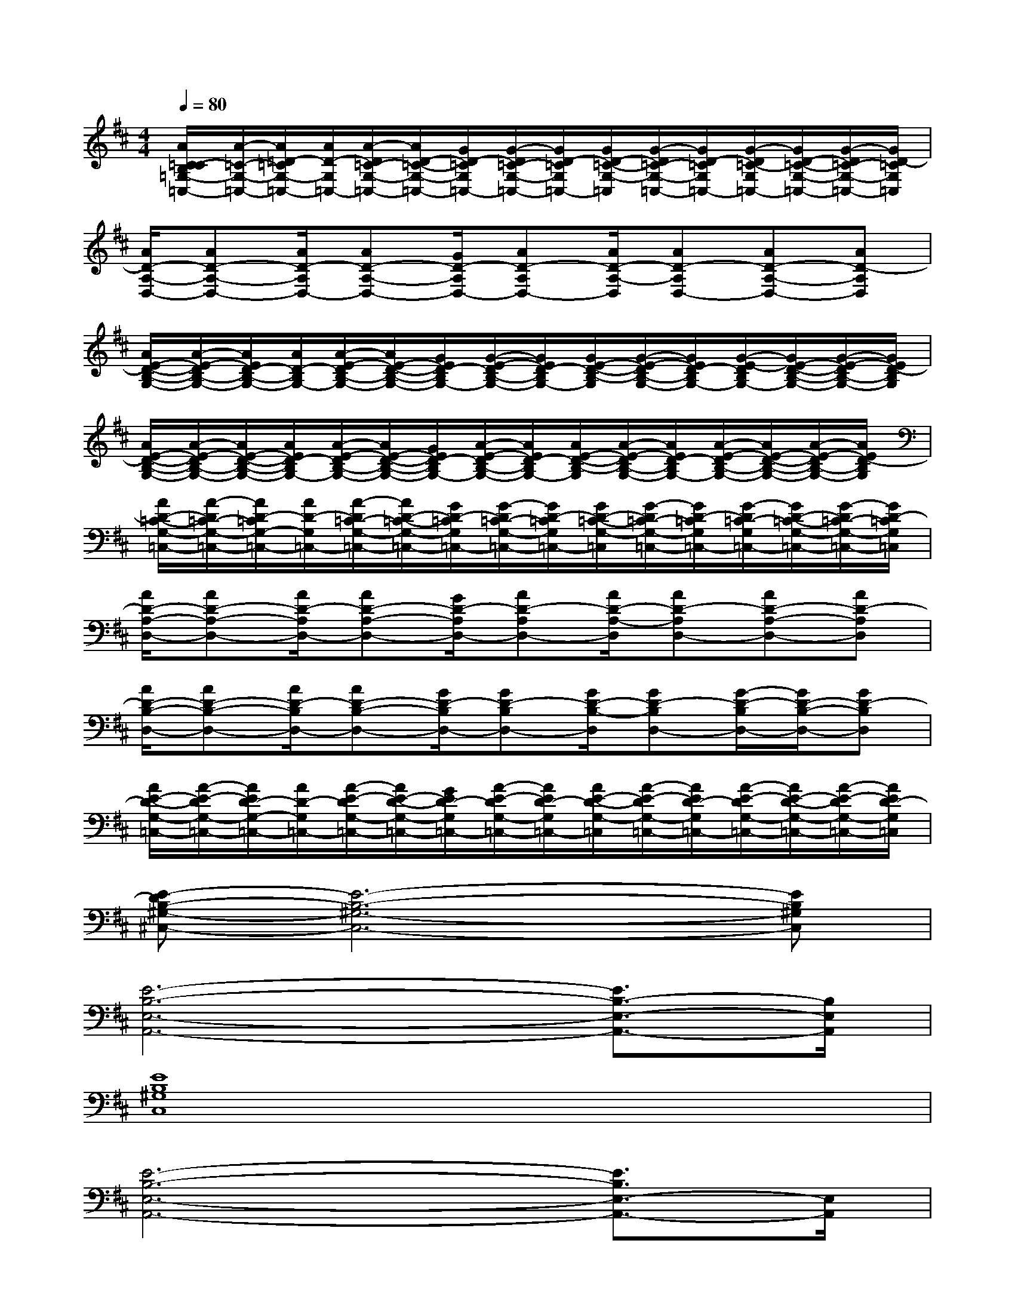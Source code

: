 X:1
T:
M:4/4
L:1/8
Q:1/4=80
K:D%2sharps
V:1
[A/2C/2=C/2-B,/2=G,/2-=C,/2-][A/2-=C/2-G,/2-=C,/2-][A/2=D/2-=C/2G,/2-=C,/2-][A/2D/2-G,/2=C,/2-][A/2-D/2=C/2-G,/2-=C,/2-][A/2D/2-=C/2-G,/2-=C,/2-][G/2D/2-=C/2G,/2=C,/2-][G/2-D/2=C/2-G,/2-=C,/2-][G/2D/2-=C/2G,/2=C,/2-][G/2D/2-=C/2-G,/2-=C,/2][G/2-D/2=C/2-G,/2-=C,/2-][G/2D/2-=C/2G,/2=C,/2-][G/2-D/2=C/2-G,/2=C,/2-][G/2D/2-=C/2-G,/2-=C,/2-][G/2-D/2=C/2-G,/2-=C,/2-][G/2D/2-=C/2G,/2=C,/2]|
[A/2D/2-A,/2-D,/2-][AD-A,-D,-][A/2D/2-A,/2D,/2-][AD-A,-D,-][G/2D/2-A,/2D,/2-][AD-A,D,-][A/2D/2-A,/2-D,/2][AD-A,D,-][AD-A,-D,-][AD-A,D,]|
[A/2E/2-D/2-B,/2-G,/2-][A/2-E/2-D/2B,/2-G,/2-][A/2E/2D/2-B,/2-G,/2-][A/2D/2-B,/2G,/2-][A/2-E/2-D/2B,/2-G,/2-][A/2E/2-D/2-B,/2-G,/2-][G/2E/2D/2-B,/2G,/2-][G/2-E/2-D/2B,/2-G,/2-][G/2E/2D/2-B,/2G,/2-][G/2E/2-D/2-B,/2-G,/2][G/2-E/2-D/2B,/2-G,/2-][G/2E/2D/2-B,/2G,/2-][G/2-E/2-D/2B,/2G,/2-][G/2E/2-D/2-B,/2-G,/2-][G/2-E/2-D/2B,/2-G,/2-][G/2E/2D/2-B,/2G,/2]|
[A/2E/2-D/2-B,/2-G,/2-][A/2-E/2-D/2B,/2-G,/2-][A/2E/2-D/2-B,/2-G,/2-][A/2E/2D/2-B,/2G,/2-][A/2-E/2-D/2B,/2-G,/2-][A/2E/2-D/2-B,/2-G,/2-][G/2E/2D/2-B,/2G,/2-][A/2-E/2-D/2B,/2-G,/2-][A/2E/2D/2-B,/2G,/2-][A/2E/2-D/2-B,/2-G,/2][A/2-E/2-D/2B,/2-G,/2-][A/2E/2D/2-B,/2G,/2-][A/2-E/2-D/2B,/2-G,/2-][A/2E/2-D/2-B,/2-G,/2-][A/2-E/2-D/2B,/2-G,/2-][A/2E/2D/2-B,/2G,/2]|
[A/2D/2-=C/2-G,/2-=C,/2-][A/2-D/2=C/2-G,/2-=C,/2-][A/2D/2-=C/2G,/2-=C,/2-][A/2D/2-G,/2=C,/2-][A/2-D/2=C/2-G,/2-=C,/2-][A/2D/2-=C/2-G,/2-=C,/2-][G/2D/2-=C/2G,/2=C,/2-][G/2-D/2=C/2-G,/2-=C,/2-][G/2D/2-=C/2G,/2=C,/2-][G/2D/2-=C/2-G,/2-=C,/2][G/2-D/2=C/2-G,/2-=C,/2-][G/2D/2-=C/2G,/2=C,/2-][G/2-D/2=C/2-G,/2=C,/2-][G/2D/2-=C/2-G,/2-=C,/2-][G/2-D/2=C/2-G,/2-=C,/2-][G/2D/2-=C/2G,/2=C,/2]|
[A/2D/2-A,/2-D,/2-][AD-A,-D,-][A/2D/2-A,/2D,/2-][AD-A,-D,-][G/2D/2-A,/2D,/2-][AD-A,D,-][A/2D/2-A,/2-D,/2][AD-A,D,-][AD-A,-D,-][AD-A,D,]|
[A/2D/2-B,/2-D,/2-][AD-B,-D,-][A/2D/2-B,/2D,/2-][AD-B,-D,-][G/2D/2-B,/2D,/2-][GD-B,D,-][G/2D/2-B,/2-D,/2][GD-B,D,-][G/2-D/2-B,/2D,/2-][G/2D/2-B,/2-D,/2-][GD-B,D,]|
[A/2E/2-D/2-G,/2-=C,/2-][A/2-E/2-D/2G,/2-=C,/2-][A/2E/2D/2-G,/2-=C,/2-][A/2D/2-G,/2=C,/2-][A/2-E/2-D/2G,/2-=C,/2-][A/2E/2-D/2-G,/2-=C,/2-][G/2E/2D/2-G,/2=C,/2-][A/2-E/2-D/2G,/2-=C,/2-][A/2E/2D/2-G,/2=C,/2-][A/2E/2-D/2-G,/2-=C,/2][A/2-E/2-D/2G,/2-=C,/2-][A/2E/2D/2-G,/2=C,/2-][A/2-E/2-D/2G,/2-=C,/2-][A/2E/2-D/2-G,/2-=C,/2-][A/2-E/2-D/2G,/2-=C,/2-][A/2E/2D/2-G,/2=C,/2]|
[E-DB,-^G,-^C,-][E6-B,6-^G,6-C,6-][EB,^G,C,]|
[E6-B,6-E,6-A,,6-][E3/2B,3/2-E,3/2-A,,3/2-][B,/2E,/2A,,/2]|
[E8B,8^G,8C,8]|
[E6-B,6-E,6-A,,6-][E3/2B,3/2E,3/2-A,,3/2-][E,/2A,,/2]|
[E3/2^G,3/2-C,3/2-][^G,/2C,/2-][E3/2^G,3/2C,3/2-][E^G,C,-][E/2-^G,/2-C,/2][E^G,C,-][E/2-^G,/2C,/2-][E3/2^G,3/2C,3/2]|
[E/2-B,/2-A,,/2-][^GE-B,-A,,-][A3/2E3/2-B,3/2-A,,3/2-][^G2-E2-B,2-A,,2][^G3E3B,3A,,3]|
[E3/2^G,3/2-C,3/2-][^G,/2C,/2-][E3/2^G,3/2C,3/2-][E^G,C,-][E/2-^G,/2-C,/2][E^G,C,-][E/2-^G,/2C,/2-][E3/2^G,3/2C,3/2]|
[E/2-B,/2-A,,/2-][^GE-B,-A,,-][A3/2E3/2-B,3/2-A,,3/2-][^G2-E2-B,2-A,,2][^G3E3B,3A,,3]